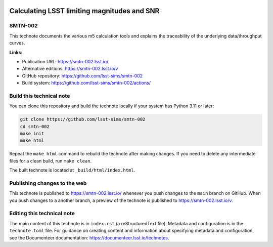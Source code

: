 .. image:: https://img.shields.io/badge/smtn--002-lsst.io-brightgreen.svg
   :target: https://smtn-002.lsst.io/
.. image:: https://github.com/lsst-sims/smtn-002/workflows/CI/badge.svg
   :target: https://github.com/lsst-sims/smtn-002/actions/

############################################
Calculating LSST limiting magnitudes and SNR
############################################

SMTN-002
========

This technote documents the various m5 calculation tools and explains the traceability of the underlying data/throughput curves.

**Links:**

- Publication URL: https://smtn-002.lsst.io/
- Alternative editions: https://smtn-002.lsst.io/v
- GitHub repository: https://github.com/lsst-sims/smtn-002
- Build system: https://github.com/lsst-sims/smtn-002/actions/

Build this technical note
=========================

You can clone this repository and build the technote locally if your system has Python 3.11 or later:

.. code-block:: bash

   git clone https://github.com/lsst-sims/smtn-002
   cd smtn-002
   make init
   make html

Repeat the ``make html`` command to rebuild the technote after making changes.
If you need to delete any intermediate files for a clean build, run ``make clean``.

The built technote is located at ``_build/html/index.html``.

Publishing changes to the web
=============================

This technote is published to https://smtn-002.lsst.io/ whenever you push changes to the ``main`` branch on GitHub.
When you push changes to a another branch, a preview of the technote is published to https://smtn-002.lsst.io/v.

Editing this technical note
===========================

The main content of this technote is in ``index.rst`` (a reStructuredText file).
Metadata and configuration is in the ``technote.toml`` file.
For guidance on creating content and information about specifying metadata and configuration, see the Documenteer documentation: https://documenteer.lsst.io/technotes.
